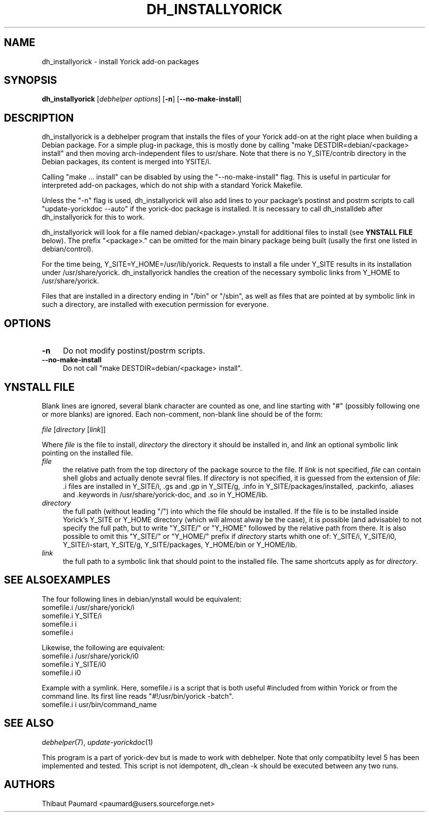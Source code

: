 .\" $Id: dh_installyorick.1,v 1.3 2008-01-02 14:19:27 paumard Exp $
.\"
.IX Title "DH_INSTALLYORICK 1"
.TH DH_INSTALLYORICK 1 "2007\-12\-10" "" "Debhelper"
.SH "NAME"
dh_installyorick \- install Yorick add\-on packages
.SH "SYNOPSIS"
.IX Header "SYNOPSIS"
\&\fBdh_installyorick\fR [\fIdebhelper\ options\fR] [\fB\-n\fR] [\fB\-\-no\-make\-install\fR]
.SH "DESCRIPTION"
.IX Header "DESCRIPTION"
dh_installyorick is a debhelper program that installs the files of
your Yorick add\-on at the right place when building a Debian
package. For a simple plug\-in package, this is mostly done by calling
"make DESTDIR=debian/<package> install" and then moving
arch\-independent files to usr/share. Note that there is no
Y_SITE/contrib directory in the Debian packages, its content is merged
into YSITE/i.
.PP
Calling "make ... install" can be disabled by using the
"\-\-no\-make\-install" flag. This is useful in particular for interpreted
add\-on packages, which do not ship with a standard Yorick Makefile.
.PP
Unless the "\-n" flag is used, dh_installyorick will also add lines to
your package's postinst and postrm scripts to call "update\-yorickdoc
\-\-auto" if the yorick\-doc package is installed. It is necessary to
call dh_installdeb after dh_installyorick for this to work.
.PP
dh_installyorick will look for a file named
debian/<package>.ynstall for additional files to install
(see \fBYNSTALL FILE\fR below). The prefix "<package>." can be
omitted for the main binary package being built (usally the first one
listed in debian/control).
.PP
For the time being, Y_SITE=Y_HOME=/usr/lib/yorick. Requests to install
a file under Y_SITE results in its installation under
/usr/share/yorick. dh_installyorick handles the creation of the
necessary symbolic links from Y_HOME to /usr/share/yorick.
.PP
Files that are installed in a directory ending in "/bin" or "/sbin",
as well as files that are pointed at by symbolic link in such a
directory, are installed with execution permission for everyone.
.SH "OPTIONS"
.IX Header "OPTIONS"
.IP "\fB\-n\fR\fR" 4
.IX Item "\-n"
Do not modify postinst/postrm scripts.
.IP "\fB\-\-no\-make\-install\fR\fR" 4
.IX Item "\-\-no\-make\-install"
Do not call "make DESTDIR=debian/<package> install".
.SH "YNSTALL FILE"
.IX Header "YNSTALL FILE"
Blank lines are ignored, several blank character are counted as one,
and line starting with "#" (possibly following one or more blanks) are
ignored. Each non\-comment, non\-blank line should be of the form:
.PP
\&\fIfile\fR [\fIdirectory\fR [\fIlink\fR]] 
.PP
Where \fIfile\fR is the file to install, \fIdirectory\fR the directory
it should be installed in, and \fIlink\fR an optional symbolic link
pointing on the installed file.
.IP "\fIfile\fR" 4
.IX Item "file"
the relative path from the top directory of the package source to the
file. If \fIlink\fR is not specified, \fIfile\fR can contain shell
globs and actually denote sevral files. If \fIdirectory\fR is not
specified, it is guessed from the extension of \fIfile\fR: .i files
are installed in Y_SITE/i, .gs and .gp in Y_SITE/g, .info in
Y_SITE/packages/installed, .packinfo, .aliases and .keywords in
/usr/share/yorick\-doc, and .so in Y_HOME/lib.
.IP "\fIdirectory\fR" 4
.IX Item "directory"
the full path (without leading "/") into which the file should be
installed. If the file is to be installed inside Yorick's Y_SITE or
Y_HOME directory (which will almost alway be the case), it is possible
(and advisable) to not specify the full path, but to write "Y_SITE/"
or "Y_HOME" followed by the relative path from there. It is also
possible to omit this "Y_SITE/" or "Y_HOME/" prefix if \fIdirectory\fR
starts whith one of: Y_SITE/i, Y_SITE/i0, Y_SITE/i\-start, Y_SITE/g,
Y_SITE/packages, Y_HOME/bin or Y_HOME/lib.
.IP "\fIlink\fR" 4
.IX Item link
the full path to a symbolic link that should point to the installed
file. The same shortcuts apply as for \fIdirectory\fR.
.SH "SEE ALSOEXAMPLES"
.IX Header "EXAMPLES"
The four following lines in debian/ynstall would be equivalent:
.br
somefile.i /usr/share/yorick/i
.br
somefile.i Y_SITE/i
.br
somefile.i i
.br
somefile.i
.PP
Likewise, the following are equivalent:
.br
somefile.i /usr/share/yorick/i0
.br
somefile.i Y_SITE/i0
.br
somefile.i i0
.PP
Example with a symlink. Here, somefile.i is a script that is both useful
#included from within Yorick or from the command line. Its first line
reads "#!/usr/bin/yorick \-batch".
.br
somefile.i i usr/bin/command_name
.SH "SEE ALSO"
.IX Header "SEE ALSO"
\&\fIdebhelper\fR\|(7),
\&\fIupdate\-yorickdoc\fR\|(1)
.PP
This program is a part of yorick\-dev but is made to work with
debhelper. Note that only compatibilty level 5 has been implemented
and tested. This script is not idempotent, dh_clean \-k should be
executed between any two runs.
.SH "AUTHORS"
.IX Header "AUTHORS"
Thibaut Paumard <paumard@users.sourceforge.net>
